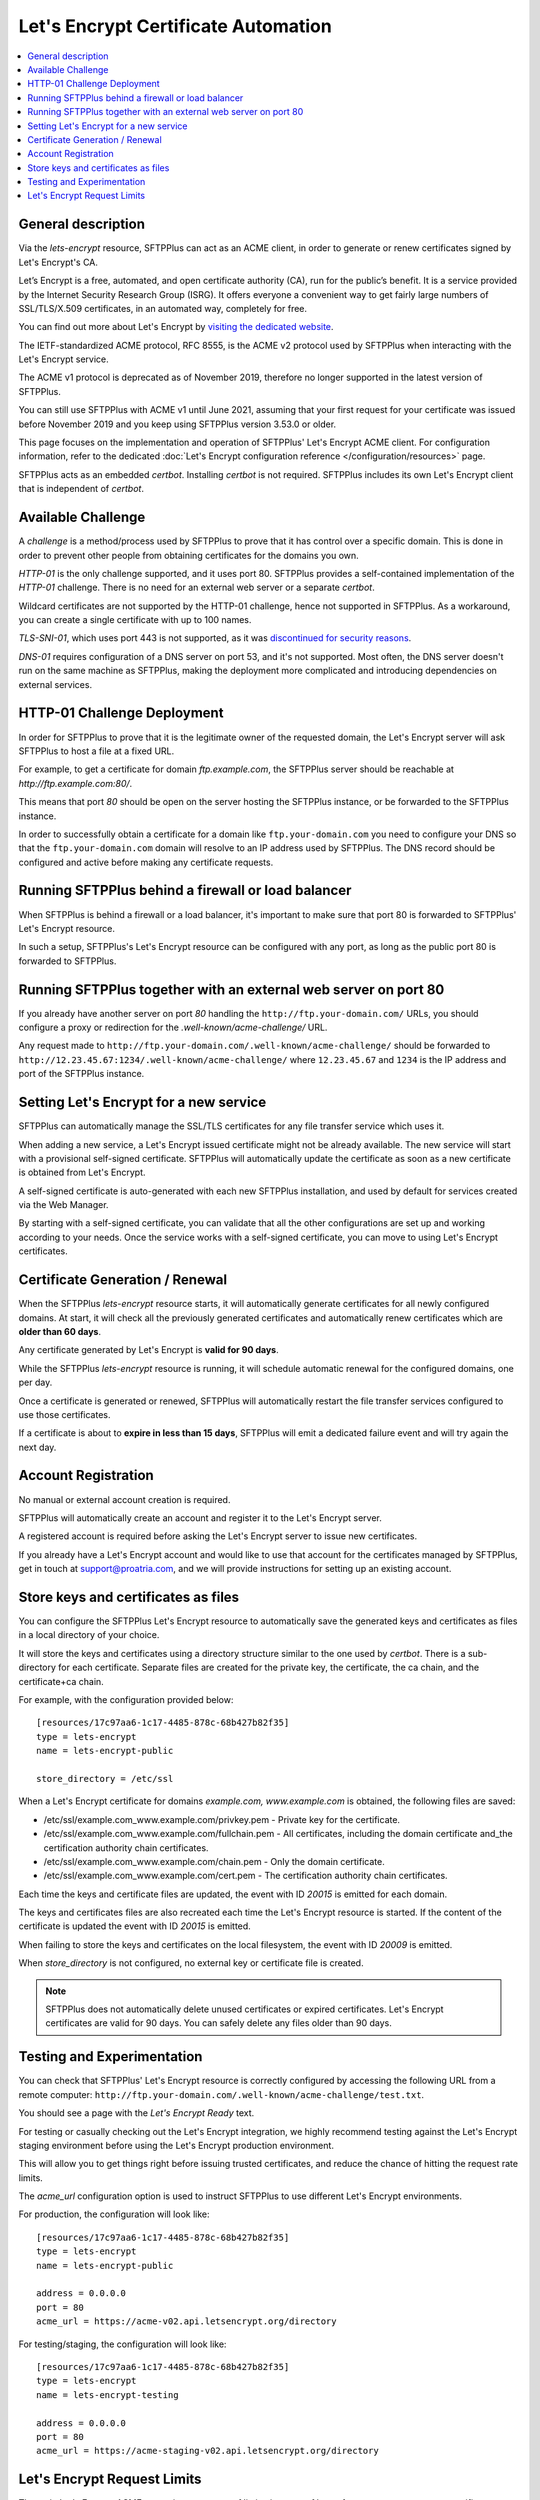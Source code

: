Let's Encrypt Certificate Automation
====================================

..  contents:: :local:


General description
-------------------

Via the `lets-encrypt` resource, SFTPPlus can act as an ACME client, in order
to generate or renew certificates signed by Let's Encrypt's CA.

Let’s Encrypt is a free, automated, and open certificate authority (CA),
run for the public’s benefit.
It is a service provided by the Internet Security Research Group (ISRG).
It offers everyone a convenient way to get fairly large numbers of
SSL/TLS/X.509 certificates,
in an automated way, completely for free.

You can find out more about Let's Encrypt by `visiting the dedicated website
<https://letsencrypt.org>`_.

The IETF-standardized ACME protocol, RFC 8555, is the ACME v2 protocol used by
SFTPPlus when interacting with the Let's Encrypt service.

The ACME v1 protocol is deprecated as of November 2019,
therefore no longer supported in the latest version of SFTPPlus.

You can still use SFTPPlus with ACME v1 until June 2021, assuming that
your first request for your certificate was issued before November 2019
and you keep using SFTPPlus version 3.53.0 or older.

This page focuses on the implementation and operation of SFTPPlus'
Let's Encrypt ACME client.
For configuration information, refer to the dedicated
:doc:`Let's Encrypt configuration reference
</configuration/resources>` page.

SFTPPlus acts as an embedded `certbot`.
Installing `certbot` is not required.
SFTPPlus includes its own Let's Encrypt client that is independent of `certbot`.


Available Challenge
-------------------

A *challenge* is a method/process used by SFTPPlus to prove that
it has control over a specific domain.
This is done in order to prevent other people from obtaining certificates
for the domains you own.

`HTTP-01` is the only challenge supported, and it uses port 80.
SFTPPlus provides a self-contained implementation of the `HTTP-01` challenge.
There is no need for an external web server or a separate `certbot`.

Wildcard certificates are not supported by the HTTP-01 challenge, hence
not supported in SFTPPlus.
As a workaround, you can create a single certificate with up to 100 names.

`TLS-SNI-01`, which uses port 443 is not supported,
as it was `discontinued for security reasons
<https://community.letsencrypt.org/t/50811>`_.

`DNS-01` requires configuration of a DNS server on port 53,
and it's not supported.
Most often, the DNS server doesn't run on the same machine as SFTPPlus,
making the deployment more complicated
and introducing dependencies on external services.


HTTP-01 Challenge Deployment
----------------------------

In order for SFTPPlus to prove that it is the legitimate owner of the
requested domain,
the Let's Encrypt server will ask SFTPPlus to host a file at a fixed URL.

For example, to get a certificate for domain `ftp.example.com`, the SFTPPlus
server should be reachable at `http://ftp.example.com:80/`.

This means that port `80` should be open on the server hosting the
SFTPPlus instance, or be forwarded to the SFTPPlus instance.

In order to successfully obtain a certificate for a domain like
``ftp.your-domain.com`` you need to configure your DNS so that the
``ftp.your-domain.com`` domain will resolve to an IP address used by
SFTPPlus.
The DNS record should be configured and active before making any
certificate requests.


Running SFTPPlus behind a firewall or load balancer
---------------------------------------------------

When SFTPPlus is behind a firewall or a load balancer,
it's important to make sure that port 80 is forwarded to
SFTPPlus' Let's Encrypt resource.

In such a setup, SFTPPlus's Let's Encrypt resource can be configured with any
port, as long as the public port 80 is forwarded to SFTPPlus.


Running SFTPPlus together with an external web server on port 80
----------------------------------------------------------------

If you already have another server on port `80` handling
the ``http://ftp.your-domain.com/`` URLs,
you should configure a proxy or redirection for the
`.well-known/acme-challenge/` URL.

Any request made to ``http://ftp.your-domain.com/.well-known/acme-challenge/``
should be forwarded to ``http://12.23.45.67:1234/.well-known/acme-challenge/``
where ``12.23.45.67`` and ``1234`` is the IP address and port of the
SFTPPlus instance.


Setting Let's Encrypt for a new service
---------------------------------------

SFTPPlus can automatically manage the SSL/TLS certificates for any file
transfer service which uses it.

When adding a new service, a Let's Encrypt issued certificate might not
be already available.
The new service will start with a provisional self-signed certificate.
SFTPPlus will automatically update the certificate as soon as a new
certificate is obtained from Let's Encrypt.

A self-signed certificate is auto-generated with each new SFTPPlus
installation, and used by default for services created via the Web Manager.

By starting with a self-signed certificate, you can validate that all the
other configurations are set up and working according to your needs.
Once the service works with a self-signed certificate, you can move to
using Let's Encrypt certificates.


Certificate Generation / Renewal
--------------------------------

When the SFTPPlus `lets-encrypt` resource starts,
it will automatically generate certificates for all newly configured
domains.
At start, it will check all the previously generated certificates and
automatically renew certificates which are **older than 60 days**.

Any certificate generated by Let's Encrypt is **valid for 90 days**.

While the SFTPPlus `lets-encrypt` resource is running,
it will schedule automatic renewal for the configured domains, one per day.

Once a certificate is generated or renewed, SFTPPlus will automatically
restart the file transfer services configured to use those certificates.

If a certificate is about to **expire in less than 15 days**, SFTPPlus will
emit a dedicated failure event and will try again the next day.


Account Registration
--------------------

No manual or external account creation is required.

SFTPPlus will automatically create an account and register it to the
Let's Encrypt server.

A registered account is required before asking the Let's Encrypt server to
issue new certificates.

If you already have a Let's Encrypt account and would like to use that
account for the certificates managed by SFTPPlus,
get in touch at support@proatria.com,
and we will provide instructions for setting up an existing account.


Store keys and certificates as files
------------------------------------

You can configure the SFTPPlus Let's Encrypt resource to automatically save the generated keys and certificates as files in a local directory of your choice.

It will store the keys and certificates using a directory structure similar to the one used by `certbot`.
There is a sub-directory for each certificate.
Separate files are created for the private key, the certificate, the ca chain, and the certificate+ca chain.

For example, with the configuration provided below::

    [resources/17c97aa6-1c17-4485-878c-68b427b82f35]
    type = lets-encrypt
    name = lets-encrypt-public

    store_directory = /etc/ssl

When a Let's Encrypt certificate for domains `example.com, www.example.com` is obtained, the following files are saved:

* /etc/ssl/example.com_www.example.com/privkey.pem - Private key for the certificate.
* /etc/ssl/example.com_www.example.com/fullchain.pem - All certificates, including the domain certificate and_the certification authority chain certificates.
* /etc/ssl/example.com_www.example.com/chain.pem - Only the domain certificate.
* /etc/ssl/example.com_www.example.com/cert.pem - The certification authority chain certificates.

Each time the keys and certificate files are updated, the event with ID `20015` is emitted for each domain.

The keys and certificates files are also recreated each time the Let's Encrypt resource is started.
If the content of the certificate is updated the event with ID `20015` is emitted.

When failing to store the keys and certificates on the local filesystem, the event with ID `20009` is emitted.

When `store_directory` is not configured, no external key or certificate file is created.

..  note::
    SFTPPlus does not automatically delete unused certificates or expired certificates.
    Let's Encrypt certificates are valid for 90 days.
    You can safely delete any files older than 90 days.


Testing and Experimentation
---------------------------

You can check that SFTPPlus' Let's Encrypt resource
is correctly configured by accessing the following URL from a remote computer:
``http://ftp.your-domain.com/.well-known/acme-challenge/test.txt``.

You should see a page with the `Let's Encrypt Ready` text.

For testing or casually checking out the Let's Encrypt integration,
we highly recommend testing against the Let's Encrypt staging environment
before using the Let's Encrypt production environment.

This will allow you to get things right before issuing trusted certificates,
and reduce the chance of hitting the request rate limits.

The `acme_url` configuration option is used to instruct SFTPPlus to use
different Let's Encrypt environments.

For production, the configuration will look like::

    [resources/17c97aa6-1c17-4485-878c-68b427b82f35]
    type = lets-encrypt
    name = lets-encrypt-public

    address = 0.0.0.0
    port = 80
    acme_url = https://acme-v02.api.letsencrypt.org/directory


For testing/staging, the configuration will look like::

    [resources/17c97aa6-1c17-4485-878c-68b427b82f35]
    type = lets-encrypt
    name = lets-encrypt-testing

    address = 0.0.0.0
    port = 80
    acme_url = https://acme-staging-v02.api.letsencrypt.org/directory


Let's Encrypt Request Limits
----------------------------

The main Let's Encrypt ACME server imposes a set of limits, in terms of how
often you can request new certificates.

SFTPPlus does not impose any extra limit, and will rely on the limits defined
on the remote Let's Encrypt / ACME server.

You will see an error message when SFTPPlus operations exceed a certain
limit.

You can find up to date information about the certificate generation
limits on the
`Let's Encrypt Rate Limit <https://letsencrypt.org/docs/rate-limits/>` page.

When testing an SFTPPlus deployment, use the Let's Encrypt staging environment,
as documented in previous sections.
